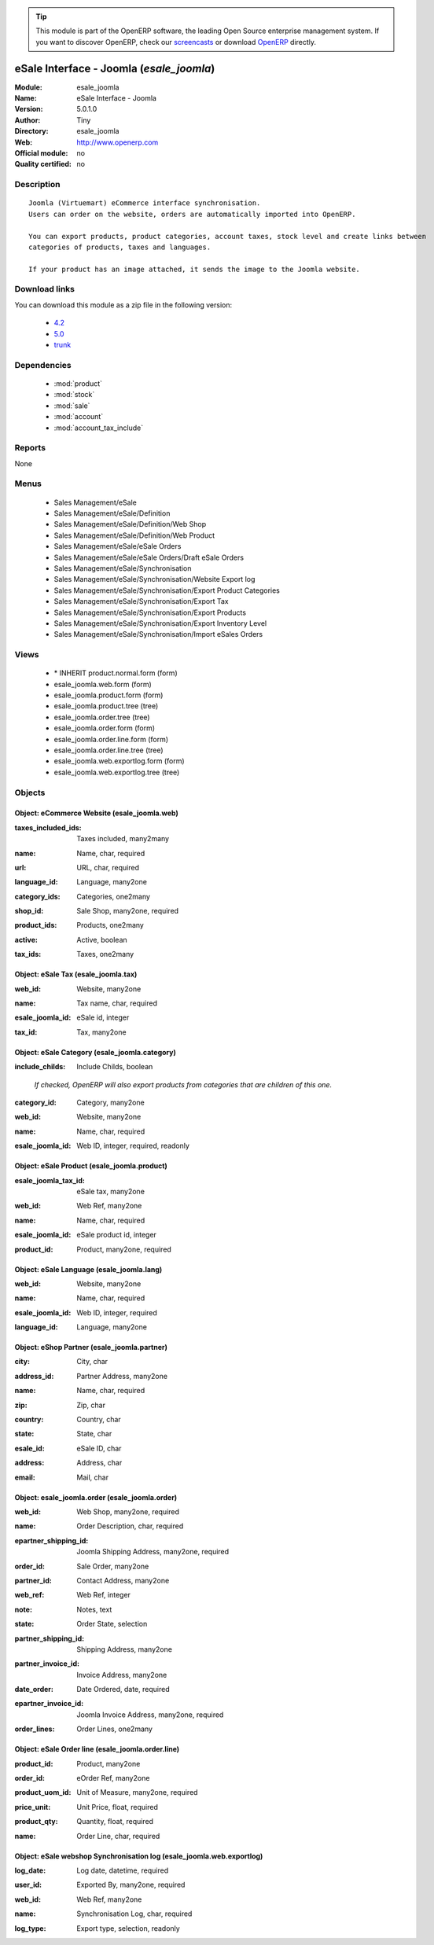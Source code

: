 
.. i18n: .. module:: esale_joomla
.. i18n:     :synopsis: eSale Interface - Joomla 
.. i18n:     :noindex:
.. i18n: .. 
..

.. module:: esale_joomla
    :synopsis: eSale Interface - Joomla 
    :noindex:
.. 

.. i18n: .. raw:: html
.. i18n: 
.. i18n:       <br />
.. i18n:     <link rel="stylesheet" href="../_static/hide_objects_in_sidebar.css" type="text/css" />
..

.. raw:: html

      <br />
    <link rel="stylesheet" href="../_static/hide_objects_in_sidebar.css" type="text/css" />

.. i18n: .. tip:: This module is part of the OpenERP software, the leading Open Source 
.. i18n:   enterprise management system. If you want to discover OpenERP, check our 
.. i18n:   `screencasts <http://openerp.tv>`_ or download 
.. i18n:   `OpenERP <http://openerp.com>`_ directly.
..

.. tip:: This module is part of the OpenERP software, the leading Open Source 
  enterprise management system. If you want to discover OpenERP, check our 
  `screencasts <http://openerp.tv>`_ or download 
  `OpenERP <http://openerp.com>`_ directly.

.. i18n: .. raw:: html
.. i18n: 
.. i18n:     <div class="js-kit-rating" title="" permalink="" standalone="yes" path="/esale_joomla"></div>
.. i18n:     <script src="http://js-kit.com/ratings.js"></script>
..

.. raw:: html

    <div class="js-kit-rating" title="" permalink="" standalone="yes" path="/esale_joomla"></div>
    <script src="http://js-kit.com/ratings.js"></script>

.. i18n: eSale Interface - Joomla (*esale_joomla*)
.. i18n: =========================================
.. i18n: :Module: esale_joomla
.. i18n: :Name: eSale Interface - Joomla
.. i18n: :Version: 5.0.1.0
.. i18n: :Author: Tiny
.. i18n: :Directory: esale_joomla
.. i18n: :Web: http://www.openerp.com
.. i18n: :Official module: no
.. i18n: :Quality certified: no
..

eSale Interface - Joomla (*esale_joomla*)
=========================================
:Module: esale_joomla
:Name: eSale Interface - Joomla
:Version: 5.0.1.0
:Author: Tiny
:Directory: esale_joomla
:Web: http://www.openerp.com
:Official module: no
:Quality certified: no

.. i18n: Description
.. i18n: -----------
..

Description
-----------

.. i18n: ::
.. i18n: 
.. i18n:   Joomla (Virtuemart) eCommerce interface synchronisation.
.. i18n:   Users can order on the website, orders are automatically imported into OpenERP.
.. i18n:   
.. i18n:   You can export products, product categories, account taxes, stock level and create links between
.. i18n:   categories of products, taxes and languages.
.. i18n:   
.. i18n:   If your product has an image attached, it sends the image to the Joomla website.
..

::

  Joomla (Virtuemart) eCommerce interface synchronisation.
  Users can order on the website, orders are automatically imported into OpenERP.
  
  You can export products, product categories, account taxes, stock level and create links between
  categories of products, taxes and languages.
  
  If your product has an image attached, it sends the image to the Joomla website.

.. i18n: Download links
.. i18n: --------------
..

Download links
--------------

.. i18n: You can download this module as a zip file in the following version:
..

You can download this module as a zip file in the following version:

.. i18n:   * `4.2 <http://www.openerp.com/download/modules/4.2/esale_joomla.zip>`_
.. i18n:   * `5.0 <http://www.openerp.com/download/modules/5.0/esale_joomla.zip>`_
.. i18n:   * `trunk <http://www.openerp.com/download/modules/trunk/esale_joomla.zip>`_
..

  * `4.2 <http://www.openerp.com/download/modules/4.2/esale_joomla.zip>`_
  * `5.0 <http://www.openerp.com/download/modules/5.0/esale_joomla.zip>`_
  * `trunk <http://www.openerp.com/download/modules/trunk/esale_joomla.zip>`_

.. i18n: Dependencies
.. i18n: ------------
..

Dependencies
------------

.. i18n:  * :mod:`product`
.. i18n:  * :mod:`stock`
.. i18n:  * :mod:`sale`
.. i18n:  * :mod:`account`
.. i18n:  * :mod:`account_tax_include`
..

 * :mod:`product`
 * :mod:`stock`
 * :mod:`sale`
 * :mod:`account`
 * :mod:`account_tax_include`

.. i18n: Reports
.. i18n: -------
..

Reports
-------

.. i18n: None
..

None

.. i18n: Menus
.. i18n: -------
..

Menus
-------

.. i18n:  * Sales Management/eSale
.. i18n:  * Sales Management/eSale/Definition
.. i18n:  * Sales Management/eSale/Definition/Web Shop
.. i18n:  * Sales Management/eSale/Definition/Web Product
.. i18n:  * Sales Management/eSale/eSale Orders
.. i18n:  * Sales Management/eSale/eSale Orders/Draft eSale Orders
.. i18n:  * Sales Management/eSale/Synchronisation
.. i18n:  * Sales Management/eSale/Synchronisation/Website Export log
.. i18n:  * Sales Management/eSale/Synchronisation/Export Product Categories
.. i18n:  * Sales Management/eSale/Synchronisation/Export Tax
.. i18n:  * Sales Management/eSale/Synchronisation/Export Products
.. i18n:  * Sales Management/eSale/Synchronisation/Export Inventory Level
.. i18n:  * Sales Management/eSale/Synchronisation/Import eSales Orders
..

 * Sales Management/eSale
 * Sales Management/eSale/Definition
 * Sales Management/eSale/Definition/Web Shop
 * Sales Management/eSale/Definition/Web Product
 * Sales Management/eSale/eSale Orders
 * Sales Management/eSale/eSale Orders/Draft eSale Orders
 * Sales Management/eSale/Synchronisation
 * Sales Management/eSale/Synchronisation/Website Export log
 * Sales Management/eSale/Synchronisation/Export Product Categories
 * Sales Management/eSale/Synchronisation/Export Tax
 * Sales Management/eSale/Synchronisation/Export Products
 * Sales Management/eSale/Synchronisation/Export Inventory Level
 * Sales Management/eSale/Synchronisation/Import eSales Orders

.. i18n: Views
.. i18n: -----
..

Views
-----

.. i18n:  * \* INHERIT product.normal.form (form)
.. i18n:  * esale_joomla.web.form (form)
.. i18n:  * esale_joomla.product.form (form)
.. i18n:  * esale_joomla.product.tree (tree)
.. i18n:  * esale_joomla.order.tree (tree)
.. i18n:  * esale_joomla.order.form (form)
.. i18n:  * esale_joomla.order.line.form (form)
.. i18n:  * esale_joomla.order.line.tree (tree)
.. i18n:  * esale_joomla.web.exportlog.form (form)
.. i18n:  * esale_joomla.web.exportlog.tree (tree)
..

 * \* INHERIT product.normal.form (form)
 * esale_joomla.web.form (form)
 * esale_joomla.product.form (form)
 * esale_joomla.product.tree (tree)
 * esale_joomla.order.tree (tree)
 * esale_joomla.order.form (form)
 * esale_joomla.order.line.form (form)
 * esale_joomla.order.line.tree (tree)
 * esale_joomla.web.exportlog.form (form)
 * esale_joomla.web.exportlog.tree (tree)

.. i18n: Objects
.. i18n: -------
..

Objects
-------

.. i18n: Object: eCommerce Website (esale_joomla.web)
.. i18n: ############################################
..

Object: eCommerce Website (esale_joomla.web)
############################################

.. i18n: :taxes_included_ids: Taxes included, many2many
..

:taxes_included_ids: Taxes included, many2many

.. i18n: :name: Name, char, required
..

:name: Name, char, required

.. i18n: :url: URL, char, required
..

:url: URL, char, required

.. i18n: :language_id: Language, many2one
..

:language_id: Language, many2one

.. i18n: :category_ids: Categories, one2many
..

:category_ids: Categories, one2many

.. i18n: :shop_id: Sale Shop, many2one, required
..

:shop_id: Sale Shop, many2one, required

.. i18n: :product_ids: Products, one2many
..

:product_ids: Products, one2many

.. i18n: :active: Active, boolean
..

:active: Active, boolean

.. i18n: :tax_ids: Taxes, one2many
..

:tax_ids: Taxes, one2many

.. i18n: Object: eSale Tax (esale_joomla.tax)
.. i18n: ####################################
..

Object: eSale Tax (esale_joomla.tax)
####################################

.. i18n: :web_id: Website, many2one
..

:web_id: Website, many2one

.. i18n: :name: Tax name, char, required
..

:name: Tax name, char, required

.. i18n: :esale_joomla_id: eSale id, integer
..

:esale_joomla_id: eSale id, integer

.. i18n: :tax_id: Tax, many2one
..

:tax_id: Tax, many2one

.. i18n: Object: eSale Category (esale_joomla.category)
.. i18n: ##############################################
..

Object: eSale Category (esale_joomla.category)
##############################################

.. i18n: :include_childs: Include Childs, boolean
..

:include_childs: Include Childs, boolean

.. i18n:     *If checked, OpenERP will also export products from categories that are children of this one.*
..

    *If checked, OpenERP will also export products from categories that are children of this one.*

.. i18n: :category_id: Category, many2one
..

:category_id: Category, many2one

.. i18n: :web_id: Website, many2one
..

:web_id: Website, many2one

.. i18n: :name: Name, char, required
..

:name: Name, char, required

.. i18n: :esale_joomla_id: Web ID, integer, required, readonly
..

:esale_joomla_id: Web ID, integer, required, readonly

.. i18n: Object: eSale Product (esale_joomla.product)
.. i18n: ############################################
..

Object: eSale Product (esale_joomla.product)
############################################

.. i18n: :esale_joomla_tax_id: eSale tax, many2one
..

:esale_joomla_tax_id: eSale tax, many2one

.. i18n: :web_id: Web Ref, many2one
..

:web_id: Web Ref, many2one

.. i18n: :name: Name, char, required
..

:name: Name, char, required

.. i18n: :esale_joomla_id: eSale product id, integer
..

:esale_joomla_id: eSale product id, integer

.. i18n: :product_id: Product, many2one, required
..

:product_id: Product, many2one, required

.. i18n: Object: eSale Language (esale_joomla.lang)
.. i18n: ##########################################
..

Object: eSale Language (esale_joomla.lang)
##########################################

.. i18n: :web_id: Website, many2one
..

:web_id: Website, many2one

.. i18n: :name: Name, char, required
..

:name: Name, char, required

.. i18n: :esale_joomla_id: Web ID, integer, required
..

:esale_joomla_id: Web ID, integer, required

.. i18n: :language_id: Language, many2one
..

:language_id: Language, many2one

.. i18n: Object: eShop Partner (esale_joomla.partner)
.. i18n: ############################################
..

Object: eShop Partner (esale_joomla.partner)
############################################

.. i18n: :city: City, char
..

:city: City, char

.. i18n: :address_id: Partner Address, many2one
..

:address_id: Partner Address, many2one

.. i18n: :name: Name, char, required
..

:name: Name, char, required

.. i18n: :zip: Zip, char
..

:zip: Zip, char

.. i18n: :country: Country, char
..

:country: Country, char

.. i18n: :state: State, char
..

:state: State, char

.. i18n: :esale_id: eSale ID, char
..

:esale_id: eSale ID, char

.. i18n: :address: Address, char
..

:address: Address, char

.. i18n: :email: Mail, char
..

:email: Mail, char

.. i18n: Object: esale_joomla.order (esale_joomla.order)
.. i18n: ###############################################
..

Object: esale_joomla.order (esale_joomla.order)
###############################################

.. i18n: :web_id: Web Shop, many2one, required
..

:web_id: Web Shop, many2one, required

.. i18n: :name: Order Description, char, required
..

:name: Order Description, char, required

.. i18n: :epartner_shipping_id: Joomla Shipping Address, many2one, required
..

:epartner_shipping_id: Joomla Shipping Address, many2one, required

.. i18n: :order_id: Sale Order, many2one
..

:order_id: Sale Order, many2one

.. i18n: :partner_id: Contact Address, many2one
..

:partner_id: Contact Address, many2one

.. i18n: :web_ref: Web Ref, integer
..

:web_ref: Web Ref, integer

.. i18n: :note: Notes, text
..

:note: Notes, text

.. i18n: :state: Order State, selection
..

:state: Order State, selection

.. i18n: :partner_shipping_id: Shipping Address, many2one
..

:partner_shipping_id: Shipping Address, many2one

.. i18n: :partner_invoice_id: Invoice Address, many2one
..

:partner_invoice_id: Invoice Address, many2one

.. i18n: :date_order: Date Ordered, date, required
..

:date_order: Date Ordered, date, required

.. i18n: :epartner_invoice_id: Joomla Invoice Address, many2one, required
..

:epartner_invoice_id: Joomla Invoice Address, many2one, required

.. i18n: :order_lines: Order Lines, one2many
..

:order_lines: Order Lines, one2many

.. i18n: Object: eSale Order line (esale_joomla.order.line)
.. i18n: ##################################################
..

Object: eSale Order line (esale_joomla.order.line)
##################################################

.. i18n: :product_id: Product, many2one
..

:product_id: Product, many2one

.. i18n: :order_id: eOrder Ref, many2one
..

:order_id: eOrder Ref, many2one

.. i18n: :product_uom_id: Unit of Measure, many2one, required
..

:product_uom_id: Unit of Measure, many2one, required

.. i18n: :price_unit: Unit Price, float, required
..

:price_unit: Unit Price, float, required

.. i18n: :product_qty: Quantity, float, required
..

:product_qty: Quantity, float, required

.. i18n: :name: Order Line, char, required
..

:name: Order Line, char, required

.. i18n: Object: eSale webshop Synchronisation log (esale_joomla.web.exportlog)
.. i18n: ######################################################################
..

Object: eSale webshop Synchronisation log (esale_joomla.web.exportlog)
######################################################################

.. i18n: :log_date: Log date, datetime, required
..

:log_date: Log date, datetime, required

.. i18n: :user_id: Exported By, many2one, required
..

:user_id: Exported By, many2one, required

.. i18n: :web_id: Web Ref, many2one
..

:web_id: Web Ref, many2one

.. i18n: :name: Synchronisation Log, char, required
..

:name: Synchronisation Log, char, required

.. i18n: :log_type: Export type, selection, readonly
..

:log_type: Export type, selection, readonly
